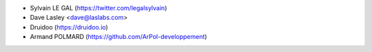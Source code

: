 * Sylvain LE GAL (https://twitter.com/legalsylvain)
* Dave Lasley <dave@laslabs.com>
* Druidoo (https://druidoo.io)
* Armand POLMARD (https://github.com/ArPol-developpement)
